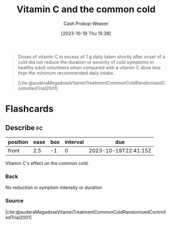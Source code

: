 :PROPERTIES:
:ID:       41fe86e1-e67e-4068-bde0-83e931928687
:LAST_MODIFIED: [2023-10-19 Thu 15:41]
:END:
#+title: Vitamin C and the common cold
#+hugo_custom_front_matter: :slug "41fe86e1-e67e-4068-bde0-83e931928687"
#+author: Cash Prokop-Weaver
#+date: [2023-10-19 Thu 15:39]
#+filetags: :concept:

#+begin_quote
Doses of vitamin C in excess of 1 g daily taken shortly after onset of a cold did not reduce the duration or severity of cold symptoms in healthy adult volunteers when compared with a vitamin C dose less than the minimum recommended daily intake.

[cite:@auderaMegadoseVitaminTreatmentCommonColdRandomisedControlledTrial2001]
#+end_quote
* Flashcards
** Describe :fc:
:PROPERTIES:
:CREATED: [2023-10-19 Thu 15:40]
:FC_CREATED: 2023-10-19T22:41:15Z
:FC_TYPE:  normal
:ID:       ce935943-1bcc-4530-a4b1-339356255c79
:END:
:REVIEW_DATA:
| position | ease | box | interval | due                  |
|----------+------+-----+----------+----------------------|
| front    |  2.5 |  -1 |        0 | 2023-10-19T22:41:15Z |
:END:

Vitamin C's effect on the common cold.

*** Back
No reduction in symptom intensity or duration
*** Source
[cite:@auderaMegadoseVitaminTreatmentCommonColdRandomisedControlledTrial2001]
#+print_bibliography: